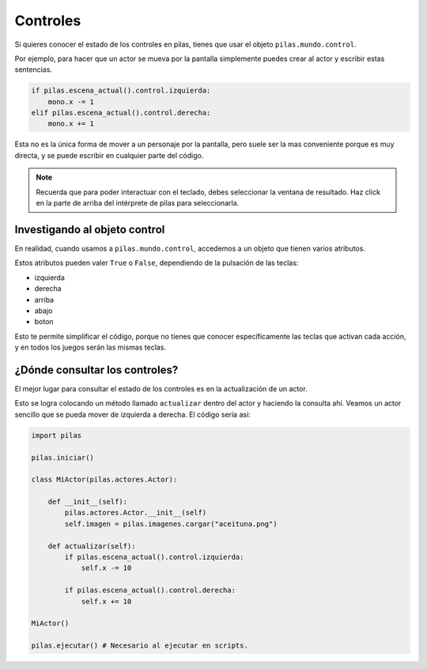 Controles
=========

Si quieres conocer el estado de los controles
en pilas, tienes que usar el objeto ``pilas.mundo.control``.

Por ejemplo, para hacer que un actor
se mueva por la pantalla simplemente puedes crear
al actor y escribir estas sentencias.

.. code-block:: python

    if pilas.escena_actual().control.izquierda:
        mono.x -= 1
    elif pilas.escena_actual().control.derecha:
        mono.x += 1

Esta no es la única forma de mover a un personaje por
la pantalla, pero suele ser la mas conveniente porque
es muy directa, y se puede escribir en cualquier parte
del código.

.. note::
    Recuerda que para poder interactuar con el teclado, debes seleccionar la
    ventana de resultado. Haz click en la parte de arriba del intérprete de
    pilas para seleccionarla.

Investigando al objeto control
------------------------------

En realidad, cuando usamos a ``pilas.mundo.control``, accedemos
a un objeto que tienen varios atributos.

Estos atributos pueden valer ``True`` o ``False``, dependiendo
de la pulsación de las teclas:

- izquierda
- derecha
- arriba
- abajo
- boton

Esto te permite simplificar el código, porque no tienes que
conocer específicamente las teclas que activan cada acción, y en
todos los juegos serán las mismas teclas.


¿Dónde consultar los controles?
-------------------------------

El mejor lugar para consultar el estado de los controles
es en la actualización de un actor.

Esto se logra colocando un método llamado ``actualizar`` dentro
del actor y haciendo la consulta ahí. Veamos un
actor sencillo que se pueda mover de izquierda a derecha. El código sería
así:

.. code-block:: python

    import pilas

    pilas.iniciar()

    class MiActor(pilas.actores.Actor):

        def __init__(self):
            pilas.actores.Actor.__init__(self)
            self.imagen = pilas.imagenes.cargar("aceituna.png")

        def actualizar(self):
            if pilas.escena_actual().control.izquierda:
                self.x -= 10

            if pilas.escena_actual().control.derecha:
                self.x += 10

    MiActor()
    
    pilas.ejecutar() # Necesario al ejecutar en scripts.
